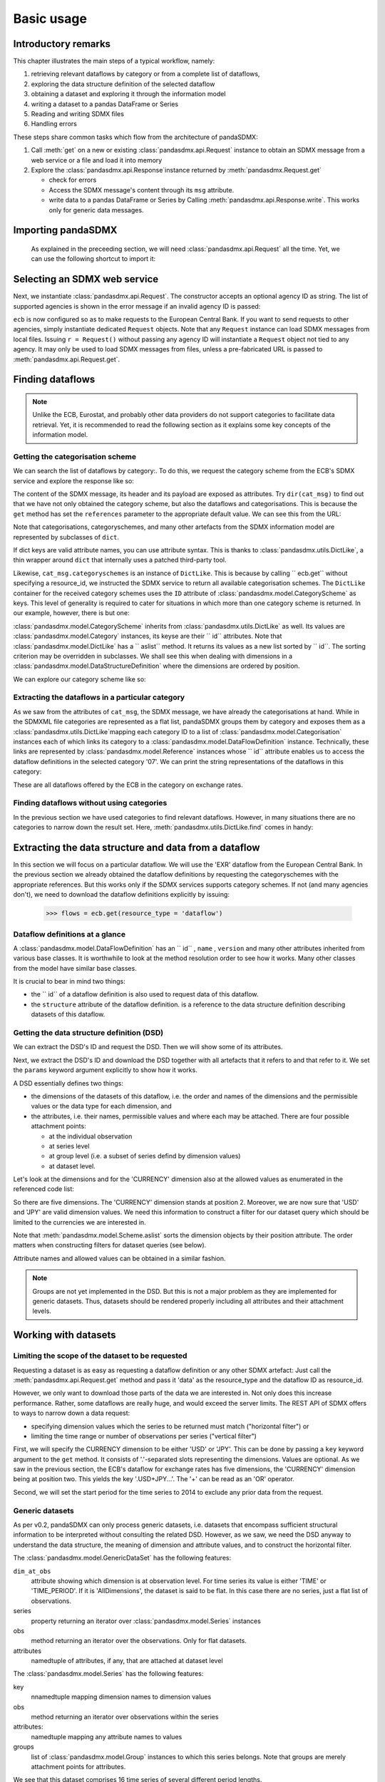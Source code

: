 .. _basic-usage:    
    
Basic usage
===============

Introductory remarks
----------------------------------

This chapter illustrates the main steps of a typical workflow, namely:

1. retrieving relevant
   dataflows by category or from a complete list of dataflows,  
#. exploring the data structure definition of the selected dataflow
#. obtaining a dataset and exploring it through the information model
#. writing a dataset to a pandas DataFrame or Series 
#. Reading and writing SDMX files
#. Handling errors

These steps share common tasks which flow from the architecture of pandaSDMX:

1. Call :meth:`get` on a new or existing :class:`pandasdmx.api.Request` instance
   to obtain an SDMX message from a web service or a file and load it into memory
#. Explore the :class:`pandasdmx.api.Response`instance returned by :meth:`pandasdmx.Request.get`

   * check for errors 
   * Access the SDMX message's content through its ``msg``  attribute.
   * write data to a pandas DataFrame or Series by Calling 
     :meth:`pandasdmx.api.Response.write`. This
     works only for generic data messages.       
     
     
Importing pandaSDMX
--------------------------------
    
    As explained in the preceeding section, we will need :class:`pandasdmx.api.Request` all the time.
    Yet, we can use the following shortcut to import it:    
        
.. ipython:: python
        
    from pandasdmx import Request
            
Selecting an SDMX web service
--------------------------------------

Next, we instantiate :class:`pandasdmx.api.Request`. The constructor accepts an optional
agency ID as string. The list of supported agencies
is shown in the error message if an invalid agency ID is passed:
            
.. ipython:: python

    ecb = Request('ECB')
    
``ecb`` is now configured so as to make requests to the European Central Bank. If you want to
send requests to other agencies, simply instantiate dedicated ``Request`` objects. Note that any ``Request`` instance
can load SDMX messages from local files. 
Issuing ``r = Request()`` without passing any agency ID will
instantiate a ``Request`` object not tied to any agency. It may only be used to
load SDMX messages from files, unless a pre-fabricated URL is passed to :meth:`pandasdmx.api.Request.get`.

Finding dataflows
-------------------

.. note::
    Unlike the ECB, Eurostat, and probably other data providers
    do not support categories to
    facilitate data retrieval. Yet, it is recommended
    to read the following section as it explains 
    some key concepts of the information model.
    
      
Getting the categorisation scheme
:::::::::::::::::::::::::::::::::::::::

We can search the list of dataflows by
category:. To do this, we request the category scheme from the 
ECB's SDMX service and explore the response like so:

.. ipython:: python

    cat_resp = ecb.get(resource_type = 'categoryscheme')
    type(cat_resp)
    cat_msg = cat_resp.msg
    type(cat_msg)
    cat_header = cat_msg.header
    type(cat_header)
    categorisations = cat_msg.categorisations
    type(categorisations)
   
    
The content of the SDMX message, its header and its payload are exposed as attributes. Try ``dir(cat_msg)`` to find out
that we have not only obtained the category scheme, but also the dataflows and categorisations.
This is because the ``get`` method has set the ``references`` parameter
to the appropriate default value. We can see this from the URL:

.. ipython:: python

    cat_resp.url
    
Note that categorisations, categoryschemes, and many other 
artefacts from the SDMX information model are represented by
subclasses of ``dict``.     
    
.. ipython:: python

    categorisations.__class__.__mro__
    
If dict keys are valid attribute names, you can use attribute syntax. This is thanks to
:class:`pandasdmx.utils.DictLike`, a thin wrapper around ``dict`` that internally uses a patched third-party tool.

Likewise, ``cat_msg.categoryschemes`` is an instance of ``DictLike``. This is
because by calling `` ecb.get``  without specifying a resource_id,
we instructed the SDMX service to return all available categorisation schemes. The ``DictLike`` 
container for the received category schemes uses the ``ID`` attribute of :class:`pandasdmx.model.CategoryScheme` as keys.
This level of generality is required to cater for situations in which more than one category scheme is 
returned. In our example, however, there is but one:

.. ipython:: python

    cs = cat_msg.categoryschemes
    type(cs)
    list(cs.keys())
    
:class:`pandasdmx.model.CategoryScheme` inherits from :class:`pandasdmx.utils.DictLike` as well. Its values are 
:class:`pandasdmx.model.Category` instances, its keyse are their `` id``  attributes. Note that 
:class:`pandasdmx.model.DictLike` has a `` aslist``  method. It returns its values as a new
list sorted by `` id``. The sorting criterion may be overridden in subclasses. We shall see this
when dealing with dimensions in a :class:`pandasdmx.model.DataStructureDefinition` where the dimensions are
ordered by position. 

We can explore our
category scheme like so:  

.. ipython:: python

    cs0 = cs.aslist()[0]
    type(cs0)

    # Print the number of categories    
    len(cs0)
    # Print ID's of categories 
    list(cs0.keys())
    # English name of category '07' 
    cs0['07'].name.en 
    
Extracting the dataflows in a particular category
::::::::::::::::::::::::::::::::::::::::::::::::::

As we saw from the attributes of ``cat_msg``, the SDMX message, we have
already the categorisations at hand. While in the SDMXML file categories are represented as a
flat list, pandaSDMX groups them by category and exposes them as a :class:`pandasdmx.utils.DictLike`mapping
each category ID to a list of :class:`pandasdmx.model.Categorisation` instances each of which
links its category to a :class:`pandasdmx.model.DataFlowDefinition` instance. Technically, these links
are represented by :class:`pandasdmx.model.Reference` instances whose `` id`` attribute enables us to access the
dataflow definitions in the selected category '07'. We can print the 
string representations of the
dataflows in this category:

 
.. ipython:: python

    cat07_l = cat_msg.categorisations['07']
    list(cat_msg.dataflows[i.artefact.id] for i in cat07_l)
     
These are all dataflows offered by the ECB in the category on exchange rates. 

Finding dataflows without using categories
::::::::::::::::::::::::::::::::::::::::::::::::::::::::

In the previous section we have used categories to find relevant dataflows. However,
in many situations there are no categories to narrow down the result set. 
Here, :meth:`pandasdmx.utils.DictLike.find` comes in handy:


.. ipython:: python

    cat_msg.dataflows.find('rates')
    
Extracting the data structure and data from a dataflow
-----------------------------------------------------------

In this section we will focus on a particular dataflow. We will use the 'EXR' dataflow from the
European Central Bank. In the previous section we already obtained the dataflow definitions by requesting 
the categoryschemes with the appropriate references. But this works only if the SDMX services supports 
category schemes. If not (and many agencies don't), we need to download the dataflow definitions
explicitly by issuing:

    >>> flows = ecb.get(resource_type = 'dataflow')

Dataflow definitions at a glance
:::::::::::::::::::::::::::::::::::

A :class:`pandasdmx.model.DataFlowDefinition` has an `` id`` , ``name`` , ``version``  and many
other attributes inherited from various base classes. It is worthwhile to look at the method resolution order to see
how it works. Many other classes from the model have similar base classes. 

It is crucial to bear in mind two things:
 
* the `` id``  of a dataflow definition is also used to request data of this dataflow.
* the ``structure``  attribute of the dataflow definition.
  is a reference to the data structure definition describing datasets of this dataflow.
  
  
Getting the data structure definition (DSD)
::::::::::::::::::::::::::::::::::::::::::::::

We can extract the DSD's ID and request the DSD. Then we will 
show some of its attributes.

Next, we extract the DSD's ID and download the DSD together with all artefacts
that it refers to and that refer to it. We set the ``params`` keyword argument 
explicitly to show how it works.

.. ipython:: python

    dsd_id = cat_msg.dataflows.EXR.structure.id
    dsd_id
    refs = dict(references = 'all')
    dsd_resp = ecb.get(resource_type = 'datastructure', resource_id = dsd_id, params = refs)
    dsd = dsd_resp.msg.datastructures[dsd_id]
 
A DSD essentially defines two things:

* the dimensions of the datasets of this dataflow,
  i.e. the order and names of the dimensions and the permissible
  values or the data type for each dimension, and
* the attributes, i.e. their names, permissible values and where each may be
  attached. There are four possible attachment points:
  
  - at the individual observation
  - at series level
  - at group level (i.e. a subset of series defind by dimension values)
  - at dataset level.   

Let's look at the dimensions and for the 'CURRENCY' dimension 
also at the allowed values
as enumerated in the referenced code list:

 
.. ipython:: python

    list(d.id for d in dsd.dimensions.aslist())
    currency_codelist = dsd.dimensions.CURRENCY.local_repr.enum
    len(currency_codelist)
    currency_codelist.USD, currency_codelist.JPY
    

So there are five dimensions. The 'CURRENCY' dimension stands at position 2.
Moreover, we are now sure that 'USD' and 'JPY' are valid dimension values. 
We need this information to construct a filter
for our dataset query which should be limited to
the currencies we are interested in.

Note that :meth:`pandasdmx.model.Scheme.aslist` sorts the dimension objects by their position attribute. 
The order matters when constructing filters for dataset queries (see below). 

Attribute names and allowed values can be obtained 
in a similar fashion. 

.. note::

    Groups are not yet implemented in the DSD. But this is not a major problem    
    as they are implemented for generic datasets. Thus, datasets should be rendered properly including all attributes and their 
    attachment levels.

    
Working with datasets
------------------------------

Limiting the scope of the dataset to be requested
::::::::::::::::::::::::::::::::::::::::::::::::::::::::::::::::::::

Requesting a dataset is as easy as requesting a dataflow definition or any other
SDMX artefact: Just call the :meth:`pandasdmx.api.Request.get` method and pass it 'data' as the resource_type and the dataflow ID as resource_id.  

However, we only want to download those parts of the data we are 
interested in. Not only does this increase
performance. Rather, some dataflows are really huge, and would exceed the server limits.
The REST API of SDMX offers to ways to narrow down a data request:
 
* specifying dimension values which the series to be returned must match ("horizontal filter") or
* limiting the time range or number of observations per series ("vertical filter") 
  
First, we will specify the CURRENCY dimension to be either 'USD' or 'JPY'.
This can be done by passing a ``key``  keyword argument to the ``get``  method. It consists of
'.'-separated slots representing the dimensions. Values are optional. As we saw
in the previous section, the ECB's dataflow for exchange rates has five dimensions, the
'CURRENCY' dimension being at position two. This yields the key '.USD+JPY...'. The '+' can be
read as an 'OR' operator. 

Second, we will set the start period for the time series to 2014 to
exclude any prior data from the request.

.. ipython:: python

    data_resp = ecb.get(resource_type = 'data', resource_id = 'EXR', key = '.USD+JPY...', params = dict(startPeriod = '2014'))
    type(data_resp.msg)
    data = data_resp.msg.data
    type(data)
    
Generic datasets 
::::::::::::::::::::

As per v0.2, pandaSDMX can only process generic datasets, i.e. datasets that encompass sufficient
structural information to be interpreted without consulting the related DSD. However, as we saw,
we need the DSD anyway to understand the data structure, the meaning of dimension
and attribute values, and to construct 
the horizontal filter.

The :class:`pandasdmx.model.GenericDataSet` has the following features:

``dim_at_obs``  
    attribute showing which dimension is at
    observation level. For time series its value is either 'TIME' or 'TIME_PERIOD'. If it is
    'AllDimensions', the dataset is said to be flat. In this case there are no series, just a
    flat list of observations.
series
    property returning an iterator over :class:`pandasdmx.model.Series` instances
obs
    method returning an iterator over the observations. Only for flat datasets.
attributes
    namedtuple of attributes, if any, that are
    attached at dataset level
       
The :class:`pandasdmx.model.Series` has the following features:

key
    nnamedtuple mapping dimension names to dimension values
obs
    method returning an iterator over observations within the series
attributes:
    namedtuple mapping any attribute names to values
groups
    list of :class:`pandasdmx.model.Group` instances to which this series belongs.
    Note that groups are merely attachment points for attributes.
        
.. ipython:: python

    data.dim_at_obs
    series_l = list(data.series)
    len(series_l)
    series_l[5].key
    set(s.key.FREQ for s in data.series)
    

We see that this dataset comprises 16 time series of several different period lengths.

Writing to pandas
::::::::::::::::::::::

As we want to write data to a pandas DataFrame rather than an iterator of pandas Series, 
we must not mix up the time spans. 
Therefore, we
single out the daily data first.  
The :meth:`pandasdmx.api.Response.write` accepts an optional iterable to select a subset
of the series contained in the dataset. Thus we can now
generate our pandas DataFrame from daily exchange rate data only:

.. ipython:: python

    daily = (s for s in data.series if s.key.FREQ == 'D')
    cur_df = data_resp.write(daily)
    cur_df.shape
    cur_df.tail()
    
The docstring of :meth:`pandasdmx.writer.data2pandas.Writer.write` explains
a number of optional arguments to control whether or not another dataframe should be generated for the
attributes, which attributes it should contain, and, most importantly, if the resulting
pandas Series should be concatenated to a single DataFrame at all (``asframe = True`` is the default).
Also, the ``write``  method provides the following parameters to increase performance for
large datasets with regular indexes (e.g. monthly data):

* ``fromfreq``: if True, the index will be extrapolated from the first date or period and the frequency.
  Thks only if the dataset is uniform, e.g. has no gaps like for daily trading data.
* ``reverse_obs``:: if True, return observations in a series in reverse document order. This may be
  useful to establish chronological order, in particular incombination with ``fromfreq``. Default is False.  



Working with files
---------------------

The :class:`pandasdmx.api.Request.get` method accepts two optional keyword
arguments ``tofile``  and ``fromfile``. If specified,
any SDMX message received from the server will be written to a file, or a file will be read
instead of making a request to a remote server. 

The file to be read may be a zip file (new in version 0.2.1). In this case, the SDMX message
must be the first file in the archive. The same works for
zip files returned from an SDMX server. This happens, e.g., when
Eurostat finds that the requested dataset has been too
large. In this case the first request will yield
a message with a footer containing a link to a zip file to be made
available after some time. The link may be extracted by issuing something like:
 
    >>> resp.msg.footer.text[1]  
    
and passed as ``url`` argument when calling ``get`` a second time to
get the zipped data message. 

Since version 0.2.1, this second request can be performed automatically through the
``get_footer_url`` parameter. It defaults to ``(30, 3)`` which means that three attempts will be made in 30 seconds intervals. 
This behavior is useful when requesting large datasets from Eurostat. Deactivate it by setting ``get_footer_url`` to None.   


Handling errors
----------------

The :class:`pandasdmx.api.Response` instance generated after the response from the server has
been received has a ``status_code``  attribute. The SDMX web services guidelines explain the meaing
of these codes. In addition,
if the SDMX server has encountered an error, 
it may return a message which
includes a footer containing explanatory notes. pandaSDMX exposes the content of
a footer via a ``text`` attribute which is a list of strings.

.. note::
    pandaSDMX raises only http errors with status code between 400 and 499.
    Codes >= 500 do not raise an error as the SDMX web services guidelines
    define special meanings to those codes. The caller must therefore raise an error if needed. 
       